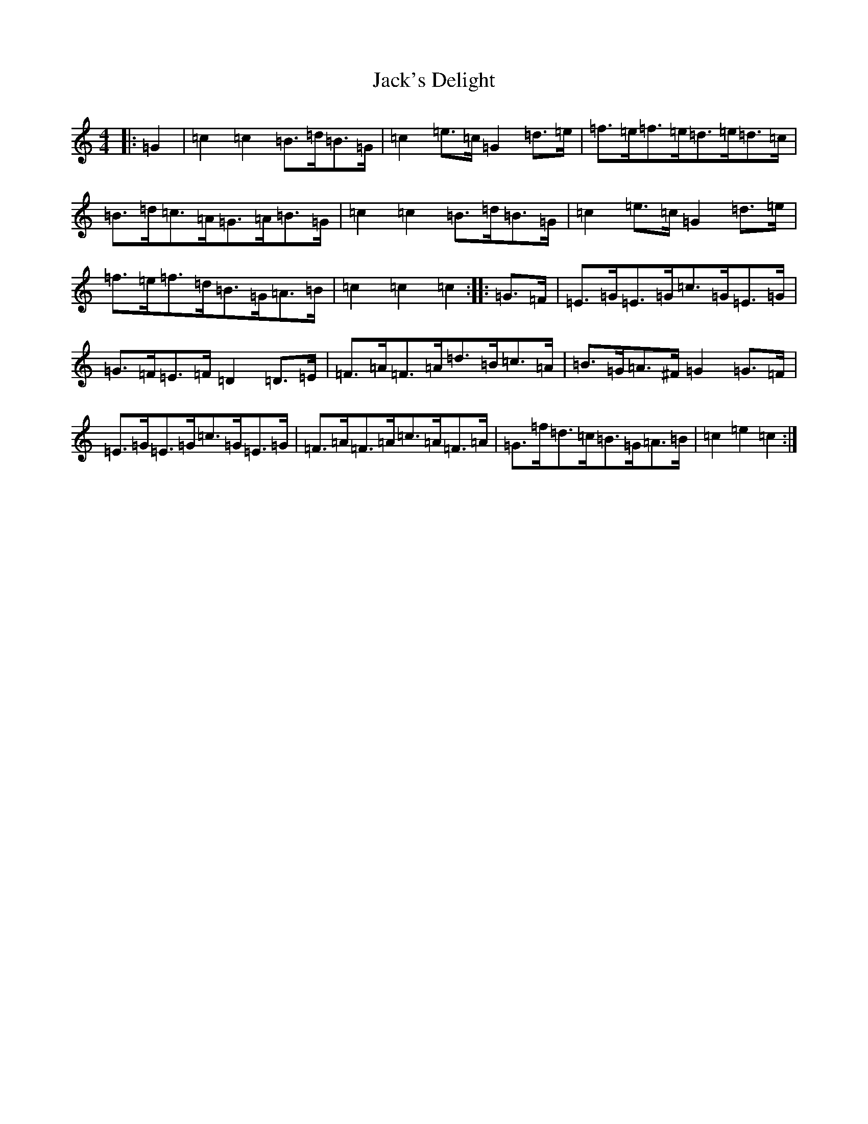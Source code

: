 X: 10094
T: Jack's Delight
S: https://thesession.org/tunes/9399#setting9399
R: hornpipe
M:4/4
L:1/8
K: C Major
|:=G2|=c2=c2=B>=d=B>=G|=c2=e>=c=G2=d>=e|=f>=e=f>=e=d>=e=d>=c|=B>=d=c>=A=G>=A=B>=G|=c2=c2=B>=d=B>=G|=c2=e>=c=G2=d>=e|=f>=e=f>=d=B>=G=A>=B|=c2=c2=c2:||:=G>=F|=E>=G=E>=G=c>=G=E>=G|=G>=F=E>=F=D2=D>=E|=F>=A=F>=A=d>=B=c>=A|=B>=G=A>^F=G2=G>=F|=E>=G=E>=G=c>=G=E>=G|=F>=A=F>=A=c>=A=F>=A|=G>=f=d>=c=B>=G=A>=B|=c2=e2=c2:|